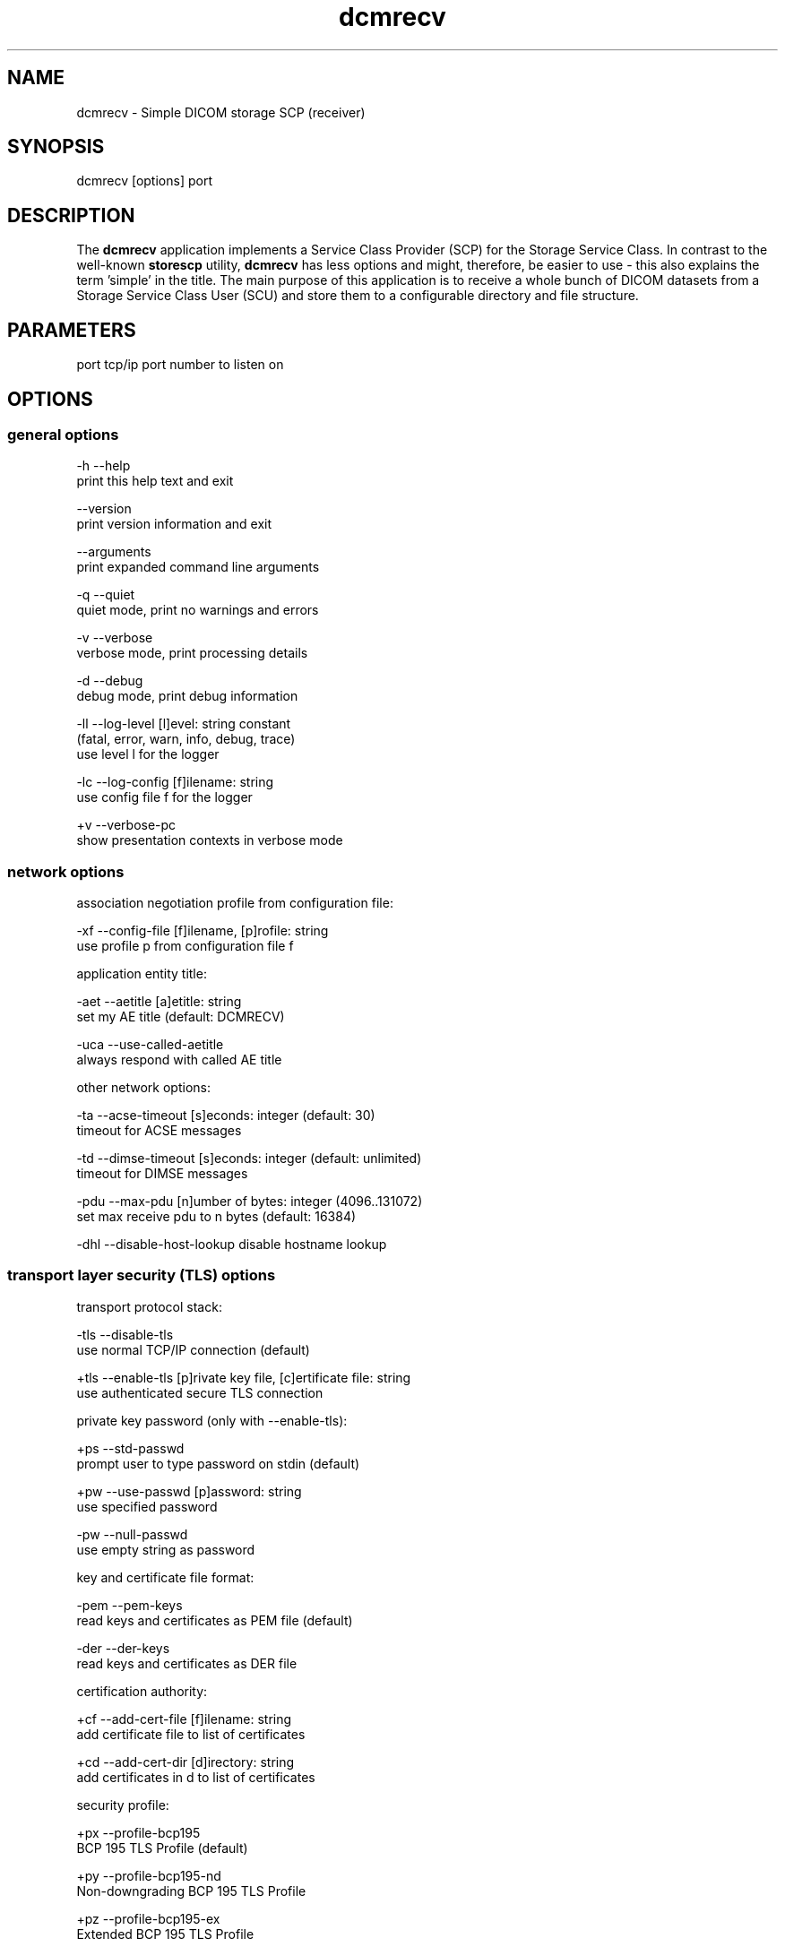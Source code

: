 .TH "dcmrecv" 1 "Wed Jan 06 2021" "Version 3.6.6" "OFFIS DCMTK" \" -*- nroff -*-
.nh
.SH NAME
dcmrecv \- Simple DICOM storage SCP (receiver)

.SH "SYNOPSIS"
.PP
.PP
.nf
dcmrecv [options] port
.fi
.PP
.SH "DESCRIPTION"
.PP
The \fBdcmrecv\fP application implements a Service Class Provider (SCP) for the Storage Service Class\&. In contrast to the well-known \fBstorescp\fP utility, \fBdcmrecv\fP has less options and might, therefore, be easier to use - this also explains the term 'simple' in the title\&. The main purpose of this application is to receive a whole bunch of DICOM datasets from a Storage Service Class User (SCU) and store them to a configurable directory and file structure\&.
.SH "PARAMETERS"
.PP
.PP
.nf
port  tcp/ip port number to listen on
.fi
.PP
.SH "OPTIONS"
.PP
.SS "general options"
.PP
.nf
  -h    --help
          print this help text and exit

        --version
          print version information and exit

        --arguments
          print expanded command line arguments

  -q    --quiet
          quiet mode, print no warnings and errors

  -v    --verbose
          verbose mode, print processing details

  -d    --debug
          debug mode, print debug information

  -ll   --log-level  [l]evel: string constant
          (fatal, error, warn, info, debug, trace)
          use level l for the logger

  -lc   --log-config  [f]ilename: string
          use config file f for the logger

  +v    --verbose-pc
          show presentation contexts in verbose mode
.fi
.PP
.SS "network options"
.PP
.nf
association negotiation profile from configuration file:

  -xf   --config-file  [f]ilename, [p]rofile: string
          use profile p from configuration file f

application entity title:

  -aet  --aetitle  [a]etitle: string
          set my AE title (default: DCMRECV)

  -uca  --use-called-aetitle
          always respond with called AE title

other network options:

  -ta   --acse-timeout  [s]econds: integer (default: 30)
          timeout for ACSE messages

  -td   --dimse-timeout  [s]econds: integer (default: unlimited)
          timeout for DIMSE messages

  -pdu  --max-pdu  [n]umber of bytes: integer (4096..131072)
          set max receive pdu to n bytes (default: 16384)

  -dhl  --disable-host-lookup  disable hostname lookup
.fi
.PP
.SS "transport layer security (TLS) options"
.PP
.nf
transport protocol stack:

  -tls  --disable-tls
          use normal TCP/IP connection (default)

  +tls  --enable-tls  [p]rivate key file, [c]ertificate file: string
          use authenticated secure TLS connection

private key password (only with --enable-tls):

  +ps   --std-passwd
          prompt user to type password on stdin (default)

  +pw   --use-passwd  [p]assword: string
          use specified password

  -pw   --null-passwd
          use empty string as password

key and certificate file format:

  -pem  --pem-keys
          read keys and certificates as PEM file (default)

  -der  --der-keys
          read keys and certificates as DER file

certification authority:

  +cf   --add-cert-file  [f]ilename: string
          add certificate file to list of certificates

  +cd   --add-cert-dir  [d]irectory: string
          add certificates in d to list of certificates

security profile:

  +px   --profile-bcp195
          BCP 195 TLS Profile (default)

  +py   --profile-bcp195-nd
          Non-downgrading BCP 195 TLS Profile

  +pz   --profile-bcp195-ex
          Extended BCP 195 TLS Profile

  +pb   --profile-basic
          Basic TLS Secure Transport Connection Profile (retired)

  +pa   --profile-aes
          AES TLS Secure Transport Connection Profile (retired)

  +pn   --profile-null
          Authenticated unencrypted communication
          (retired, was used in IHE ATNA)

ciphersuite:

  +cc   --list-ciphers
          show list of supported TLS ciphersuites and exit

  +cs   --cipher  [c]iphersuite name: string
          add ciphersuite to list of negotiated suites

  +dp   --dhparam  [f]ilename: string
          read DH parameters for DH/DSS ciphersuites

pseudo random generator:

  +rs   --seed  [f]ilename: string
          seed random generator with contents of f

  +ws   --write-seed
          write back modified seed (only with --seed)

  +wf   --write-seed-file  [f]ilename: string (only with --seed)
          write modified seed to file f

peer authentication:

  -rc   --require-peer-cert
          verify peer certificate, fail if absent (default)

  -vc   --verify-peer-cert
          verify peer certificate if present

  -ic   --ignore-peer-cert
          don't verify peer certificate
.fi
.PP
.SS "output options"
.PP
.nf
general:

  -od   --output-directory  [d]irectory: string (default: ".")
          write received objects to existing directory d

subdirectory generation:

  -s    --no-subdir
          do not generate any subdirectories (default)

  +ssd  --series-date-subdir
          generate subdirectories from series date

filename generation:

  +fd   --default-filenames
          generate filename from instance UID (default)

  +fu   --unique-filenames
          generate unique filename based on new UID

  +fsu  --short-unique-names
          generate short pseudo-random unique filename

  +fst  --system-time-names
          generate filename from current system time

  -fe   --filename-extension  [e]xtension: string (default: none)
          append e to all generated filenames

storage mode:

  -B    --normal
          allow implicit format conversions (default)

  +B    --bit-preserving
          write dataset exactly as received

        --ignore
          ignore dataset, receive but do not store it
.fi
.PP
.SH "NOTES"
.PP
.SS "Typical Usage"
A typical use case of \fBdcmrecv\fP is to receive SOP instances that are sent from a storage SCU and save them as DICOM files\&. The following command does exactly this:
.PP
.PP
.nf
dcmrecv --verbose <port> --config-file storescp.cfg default
.fi
.PP
.PP
If you prefer some automatically created subdirectory structure, shorter file names and the extension '\&.dcm' for all DICOM files, use the following command:
.PP
.PP
.nf
dcmrecv -v -xf storescp.cfg default <port> --series-date-subdir
                                           --short-unique-names
                                           --filename-extension .dcm
.fi
.PP
.PP
In case of very large SOP instances or if the dataset should be written exactly as received (e\&.g\&. for debugging purposes), the 'bit preserving mode' could be used:
.PP
.PP
.nf
dcmrecv -v -xf storescp.cfg default <port> --bit-preserving
.fi
.PP
.PP
The received datasets are always stored as DICOM files with the same Transfer Syntax as used for the network transmission\&.
.SS "DICOM Conformance"
Basically, the \fBdcmrecv\fP application supports all Storage SOP Classes as an SCP, including private ones\&. This requires, however, that a corresponding association negotiation profile is loaded from a configuration file\&. The format and semantics of this configuration file are documented in \fIasconfig\&.txt\fP\&.
.PP
By default, that means if no association negotiation profile is loaded, \fBdcmrecv\fP only supports the Verification SOP Class as an SCP (with default transfer syntax, i\&.e\&. Implicit VR Litte Endian)\&.
.PP
In the future, there might be additional options that allow for specifying the list of supported Presentation Contexts (i\&.e\&. combination of SOP Class and Transfer Syntaxes) directly, i\&.e\&. without loading a configuration file\&.
.SS "Subdirectory Generation"
The option \fI--series-date-subdir\fP allows for generating subdirectories (below the specified output directory) based on the value of the data element Series Date (0008,0021) from the received DICOM dataset\&. If this value could be retrieved from the dataset and is valid (i\&.e\&. consists of a valid DICOM date field), the subdirectory structure is as follows:
.PP
.PP
.nf
<output-directory>/data/<year>/<month>/<day>/<filename>
.fi
.PP
.PP
If the Series Date (0008,0021) cannot be retrieved or is invalid, the current system date is used for the following subdirectory structure:
.PP
.PP
.nf
<output-directory>/undef/<year><month><day>/<filename>
.fi
.PP
.PP
In both cases, <year> consists of 4 decimal digits and <month> as well as <day> of 2 decimal digits\&.
.SS "Filename Generation"
By default, the filenames for storing the received DICOM datasets are generated according to the following scheme:
.PP
.PP
.nf
<short-modality-prefix>.<sop-instance-uid><filename-extension>
.fi
.PP
.PP
If the same SOP instance is received twice, a warning message is reported and the existing file is overwritten\&.
.PP
The option \fI--unique-filenames\fP makes sure that each received DICOM dataset is stored as a separate file, i\&.e\&. no files should ever be overwritten\&. This is done by using a newly created unique identifier (UID) for each generated filename (and the infix '\&.X' in order to avoid conflicts with real SOP Instance UID values)\&. The naming scheme for this option is as follows:
.PP
.PP
.nf
<short-modality-prefix>.X.<unique-identifier><filename-extension>
.fi
.PP
.PP
When option \fI--short-unique-names\fP is used, the filenames are generated by some pseudo-random name generator, which also makes sure that there are no conflicts (i\&.e\&. existing files are not overwritten)\&. This is the naming scheme:
.PP
.PP
.nf
<short-modality-prefix>_<pseudo-random-name><filename-extension>
.fi
.PP
.PP
With <pseudo-random-name> consisting of 16 digits in hexadecimal notation\&.
.PP
Finally, option \fI--system-time-names\fP allows for generating filenames based on the current system time:
.PP
.PP
.nf
<date><time>.<short-modality-prefix><filename-extension>
.fi
.PP
.PP
With <date> consisting of '<year><month><day>' and <time> of '<hour><minute><second>\&.<micro-second>'\&. Please note that this scheme could result in naming conflicts if the resolution of the system time is not sufficiently high (i\&.e\&. does not support microseconds)\&.
.SS "Limitations"
Please note that option \fI--bit-preserving\fP cannot be used together with option \fI--series-date-subdir\fP since the received dataset is stored directly to file and the value of the Series Date (0008,0021) is, therefore, not available before the file has been created\&.
.SH "LOGGING"
.PP
The level of logging output of the various command line tools and underlying libraries can be specified by the user\&. By default, only errors and warnings are written to the standard error stream\&. Using option \fI--verbose\fP also informational messages like processing details are reported\&. Option \fI--debug\fP can be used to get more details on the internal activity, e\&.g\&. for debugging purposes\&. Other logging levels can be selected using option \fI--log-level\fP\&. In \fI--quiet\fP mode only fatal errors are reported\&. In such very severe error events, the application will usually terminate\&. For more details on the different logging levels, see documentation of module 'oflog'\&.
.PP
In case the logging output should be written to file (optionally with logfile rotation), to syslog (Unix) or the event log (Windows) option \fI--log-config\fP can be used\&. This configuration file also allows for directing only certain messages to a particular output stream and for filtering certain messages based on the module or application where they are generated\&. An example configuration file is provided in \fI<etcdir>/logger\&.cfg\fP\&.
.SH "COMMAND LINE"
.PP
All command line tools use the following notation for parameters: square brackets enclose optional values (0-1), three trailing dots indicate that multiple values are allowed (1-n), a combination of both means 0 to n values\&.
.PP
Command line options are distinguished from parameters by a leading '+' or '-' sign, respectively\&. Usually, order and position of command line options are arbitrary (i\&.e\&. they can appear anywhere)\&. However, if options are mutually exclusive the rightmost appearance is used\&. This behavior conforms to the standard evaluation rules of common Unix shells\&.
.PP
In addition, one or more command files can be specified using an '@' sign as a prefix to the filename (e\&.g\&. \fI@command\&.txt\fP)\&. Such a command argument is replaced by the content of the corresponding text file (multiple whitespaces are treated as a single separator unless they appear between two quotation marks) prior to any further evaluation\&. Please note that a command file cannot contain another command file\&. This simple but effective approach allows one to summarize common combinations of options/parameters and avoids longish and confusing command lines (an example is provided in file \fI<datadir>/dumppat\&.txt\fP)\&.
.SH "EXIT CODES"
.PP
The \fBdcmrecv\fP utility uses the following exit codes when terminating\&. This enables the user to check for the reason why the application terminated\&.
.SS "general"
.PP
.nf
EXITCODE_NO_ERROR                         0
EXITCODE_COMMANDLINE_SYNTAX_ERROR         1
.fi
.PP
.SS "input file errors"
.PP
.nf
EXITCODE_CANNOT_READ_INPUT_FILE          20 (*)
.fi
.PP
.SS "output file errors"
.PP
.nf
EXITCODE_CANNOT_WRITE_OUTPUT_FILE        40 (*)
EXITCODE_INVALID_OUTPUT_DIRECTORY        45
.fi
.PP
.SS "network errors"
.PP
.nf
EXITCODE_CANNOT_INITIALIZE_NETWORK       60 (*)
EXITCODE_CANNOT_START_SCP_AND_LISTEN     64
EXITCODE_INVALID_ASSOCIATION_CONFIG      66
EXITCODE_CANNOT_CREATE_TRANSPORT_LAYER   71
.fi
.PP
.PP
(*) Actually, these codes are currently not used by \fBdcmrecv\fP but serve as a placeholder for the corresponding group of exit codes\&.
.SH "ENVIRONMENT"
.PP
The \fBdcmrecv\fP utility will attempt to load DICOM data dictionaries specified in the \fIDCMDICTPATH\fP environment variable\&. By default, i\&.e\&. if the \fIDCMDICTPATH\fP environment variable is not set, the file \fI<datadir>/dicom\&.dic\fP will be loaded unless the dictionary is built into the application (default for Windows)\&.
.PP
The default behavior should be preferred and the \fIDCMDICTPATH\fP environment variable only used when alternative data dictionaries are required\&. The \fIDCMDICTPATH\fP environment variable has the same format as the Unix shell \fIPATH\fP variable in that a colon (':') separates entries\&. On Windows systems, a semicolon (';') is used as a separator\&. The data dictionary code will attempt to load each file specified in the \fIDCMDICTPATH\fP environment variable\&. It is an error if no data dictionary can be loaded\&.
.SH "FILES"
.PP
\fI<docdir>/asconfig\&.txt\fP - configuration file documentation
.br
\fI<etcdir>/storescp\&.cfg\fP - example association negotiation profile
.SH "SEE ALSO"
.PP
\fBdcmsend\fP(1), \fBstorescu\fP(1), \fBstorescp\fP(1)
.SH "COPYRIGHT"
.PP
Copyright (C) 2013-2020 by OFFIS e\&.V\&., Escherweg 2, 26121 Oldenburg, Germany\&.
